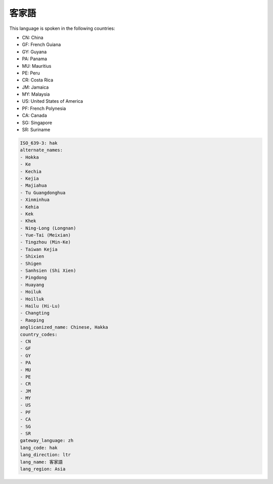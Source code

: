 .. _hak:

客家語
=========

This language is spoken in the following countries:

* CN: China
* GF: French Guiana
* GY: Guyana
* PA: Panama
* MU: Mauritius
* PE: Peru
* CR: Costa Rica
* JM: Jamaica
* MY: Malaysia
* US: United States of America
* PF: French Polynesia
* CA: Canada
* SG: Singapore
* SR: Suriname

.. code-block:: yaml

    ISO_639-3: hak
    alternate_names:
    - Hokka
    - Ke
    - Kechia
    - Kejia
    - Majiahua
    - Tu Guangdonghua
    - Xinminhua
    - Kehia
    - Kek
    - Khek
    - Ning-Long (Longnan)
    - Yue-Tai (Meixian)
    - Tingzhou (Min-Ke)
    - Taiwan Kejia
    - Shixien
    - Shigen
    - Sanhsien (Shi Xien)
    - Pingdong
    - Huayang
    - Hoiluk
    - Hoilluk
    - Hailu (Hi-Lu)
    - Changting
    - Raoping
    anglicanized_name: Chinese, Hakka
    country_codes:
    - CN
    - GF
    - GY
    - PA
    - MU
    - PE
    - CR
    - JM
    - MY
    - US
    - PF
    - CA
    - SG
    - SR
    gateway_language: zh
    lang_code: hak
    lang_direction: ltr
    lang_name: 客家語
    lang_region: Asia
    
